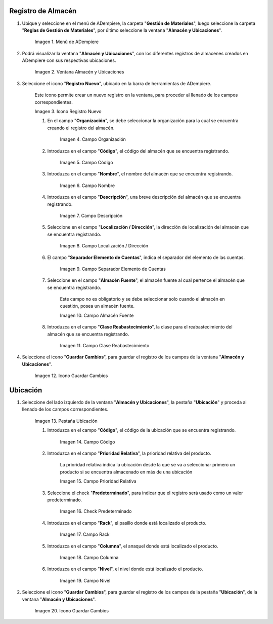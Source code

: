 .. |menú de almacén y ubicaciones| image:: resources/warehouse-menu-and-locations.png
.. |ventana almacén y ubicaciones| image:: resources/warehouse-window-and-locations.png
.. |icono registro nuevo de la ventana almacén y ubicaciones| image:: resources/new-record-icon-in-the-warehouse-and-locations-window.png
.. |campo organización de la ventana almacén y ubicaciones| image:: resources/organization-field-of-the-warehouse-and-locations-window.png
.. |campo código de la ventana almacén y ubicaciones| image:: resources/code-field-of-the-warehouse-and-locations-window.png
.. |campo nombre de la ventana almacén y ubicaciones| image:: resources/window-name-field-warehouse-and-locations.png
.. |campo descripción de la ventana almacén y ubicaciones| image:: resources/warehouse-and-locations-window-description-field.png
.. |campo localización dirección de la ventana almacén y ubicaciones| image:: resources/location-field-window-address-warehouse-and-locations.png
.. |campo separador elemento de cuentas de la ventana almacén y ubicaciones| image:: resources/warehouse-and-Locations-window-accounts-item-separator-field.png
.. |campo almacén fuente de la ventana almacén y ubicaciones| image:: resources/warehouse-source-field-of-the-warehouse-and-locations-window.png
.. |campo clase reabastecimiento de la ventana almacén y ubicaciones| image:: resources/replenishment-class-field-of-the-warehouse-and-locations-window.png
.. |icono guardar cambios de la ventana almacén y ubicaciones| image:: resources/save-changes-icon-in-the-warehouse-and-locations-window.png
.. |pestaña ubicación de la pestaña ubicación de la ventana almacén y ubicaciones| image:: resources/location-tab-of-the-location-tab-of-the-warehouse-and-locations-window.png
.. |campo código de la pestaña ubicación de la ventana almacén y ubicaciones| image:: resources/code-field-of-the-location-tab-of-the-warehouse-and-locations-window.png
.. |campo prioridad relativa de la pestaña ubicación de la ventana almacén y ubicaciones| image:: resources/relative-priority-field-on-the-location-tab-of-the-warehouse-and-locations-window.png
.. |check predeterminado de la pestaña ubicación de la ventana almacén y ubicaciones| image:: resources/default-check-of-the-location-tab-of-the-warehouse-and-locations-window.png
.. |campo rack de la pestaña ubicación de la ventana almacén y ubicaciones| image:: resources/rack-field-of-the-location-tab-of-the-warehouse-and-locations-window.png
.. |campo columna de la pestaña ubicación de la ventana almacén y ubicaciones| image:: resources/column-field-of-the-location-tab-of-the-warehouse-and-locations-window.png
.. |campo nivel de la pestaña ubicación de la ventana almacén y ubicaciones| image:: resources/level-field-of-the-location-tab-of-the-warehouse-and-locations-window.png
.. |icono guardar cambios de la pestaña ubicación de la ventana almacén y ubicaciones| image:: resources/save-changes-icon-on-the-location-tab-of-the-warehouse-and-locations-window.png

.. _documento/registro-almacén:

**Registro de Almacén**
=======================

#. Ubique y seleccione en el menú de ADempiere, la carpeta "**Gestión de Materiales**", luego seleccione la carpeta "**Reglas de Gestión de Materiales**", por último seleccione la ventana "**Almacén y Ubicaciones**".

    |menú de almacén y ubicaciones|

    Imagen 1. Menú de ADempiere

#. Podrá visualizar la ventana "**Almacén y Ubicaciones**", con los diferentes registros de almacenes creados en ADempiere con sus respectivas ubicaciones.

    |ventana almacén y ubicaciones|

    Imagen 2. Ventana Almacén y Ubicaciones

#. Seleccione el icono "**Registro Nuevo**", ubicado en la barra de herramientas de ADempiere.

    Este icono permite crear un nuevo registro en la ventana, para proceder al llenado de los campos correspondientes.

    |icono registro nuevo de la ventana almacén y ubicaciones|

    Imagen 3. Icono Registro Nuevo

    #. En el campo "**Organización**", se debe seleccionar la organización para la cual se encuentra creando el registro del almacén.

        |campo organización de la ventana almacén y ubicaciones|

        Imagen 4. Campo Organización

    #. Introduzca en el campo "**Código**", el código del almacén que se encuentra registrando.

        |campo código de la ventana almacén y ubicaciones|

        Imagen 5. Campo Código

    #. Introduzca en el campo "**Nombre**", el nombre del almacén que se encuentra registrando.

        |campo nombre de la ventana almacén y ubicaciones|

        Imagen 6. Campo Nombre

    #. Introduzca en el campo "**Descripción**", una breve descripción del almacén que se encuentra registrando.

        |campo descripción de la ventana almacén y ubicaciones|

        Imagen 7. Campo Descripción

    #. Seleccione en el campo "**Localización / Dirección**", la dirección de localización del almacén que se encuentra registrando.

        |campo localización dirección de la ventana almacén y ubicaciones|

        Imagen 8. Campo Localización / Dirección

    #. El campo "**Separador Elemento de Cuentas**", indica el separador del elemento de las cuentas.

        |campo separador elemento de cuentas de la ventana almacén y ubicaciones|

        Imagen 9. Campo Separador Elemento de Cuentas

    #. Seleccione en el campo "**Almacén Fuente**", el almacén fuente al cual pertence el almacén que se encuentra registrando.

        Este campo no es obligatorio y se debe seleccionar solo cuando el almacén en cuestión, posea un almacén fuente.

        |campo almacén fuente de la ventana almacén y ubicaciones|

        Imagen 10. Campo Almacén Fuente

    #. Introduzca en el campo "**Clase Reabastecimiento**", la clase para el reabastecimiento del almacén que se encuentra registrando.

        |campo clase reabastecimiento de la ventana almacén y ubicaciones|

        Imagen 11. Campo Clase Reabastecimiento

#. Seleccione el icono "**Guardar Cambios**", para guardar el registro de los campos de la ventana "**Almacén y Ubicaciones**".

    |icono guardar cambios de la ventana almacén y ubicaciones|

    Imagen 12. Icono Guardar Cambios

**Ubicación**
=============

#. Seleccione del lado izquierdo de la ventana "**Almacén y Ubicaciones**", la pestaña "**Ubicación**" y proceda al llenado de los campos correspondientes.

    |pestaña ubicación de la pestaña ubicación de la ventana almacén y ubicaciones|

    Imagen 13. Pestaña Ubicación

    #. Introduzca en el campo "**Código**", el código de la ubicación que se encuentra registrando.

        |campo código de la pestaña ubicación de la ventana almacén y ubicaciones|

        Imagen 14. Campo Código

    #. Introduzca en el campo "**Prioridad Relativa**", la prioridad relativa del producto.

        La prioridad relativa indica la ubicación desde la que se va a seleccionar primero un producto si se encuentra almacenado en más de una ubicación

        |campo prioridad relativa de la pestaña ubicación de la ventana almacén y ubicaciones|

        Imagen 15. Campo Prioridad Relativa

    #. Seleccione el check "**Predeterminado**", para indicar que el registro será usado como un valor predeterminado.

        |check predeterminado de la pestaña ubicación de la ventana almacén y ubicaciones|

        Imagen 16. Check Predeterminado

    #. Introduzca en el campo "**Rack**", el pasillo donde está localizado el producto.

        |campo rack de la pestaña ubicación de la ventana almacén y ubicaciones|

        Imagen 17. Campo Rack

    #. Introduzca en el campo "**Columna**", el anaquel donde está localizado el producto.

        |campo columna de la pestaña ubicación de la ventana almacén y ubicaciones|

        Imagen 18. Campo Columna

    #. Introduzca en el campo "**Nivel**", el nivel donde está localizado el producto.

        |campo nivel de la pestaña ubicación de la ventana almacén y ubicaciones|

        Imagen 19. Campo Nivel

#. Seleccione el icono "**Guardar Cambios**", para guardar el registro de los campos de la pestaña "**Ubicación**", de la ventana "**Almacén y Ubicaciones**".

    |icono guardar cambios de la pestaña ubicación de la ventana almacén y ubicaciones|

    Imagen 20. Icono Guardar Cambios



